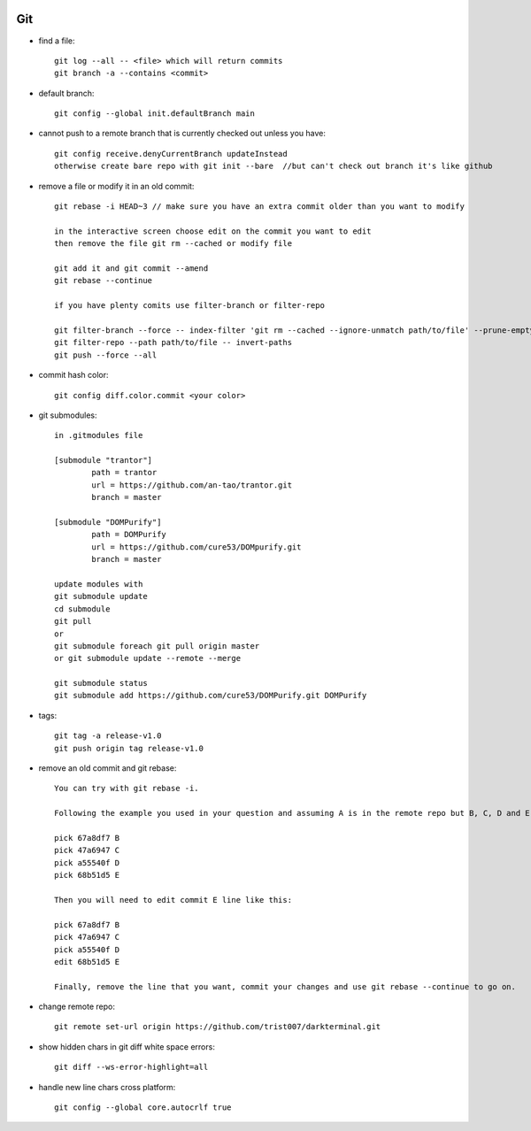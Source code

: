 
.. image:: images/git-logo.jpg
   :width: 100

Git
###

* find a file::

    git log --all -- <file> which will return commits
    git branch -a --contains <commit>

* default branch::

    git config --global init.defaultBranch main

* cannot push to a remote branch that is currently checked out unless you have::

    git config receive.denyCurrentBranch updateInstead
    otherwise create bare repo with git init --bare  //but can't check out branch it's like github

* remove a file or modify it in an old commit::

    git rebase -i HEAD~3 // make sure you have an extra commit older than you want to modify

    in the interactive screen choose edit on the commit you want to edit
    then remove the file git rm --cached or modify file

    git add it and git commit --amend
    git rebase --continue

    if you have plenty comits use filter-branch or filter-repo

    git filter-branch --force -- index-filter 'git rm --cached --ignore-unmatch path/to/file' --prune-empty --tag-name-filter cat -- --all
    git filter-repo --path path/to/file -- invert-paths
    git push --force --all

* commit hash color::

    git config diff.color.commit <your color>

* git submodules::

    in .gitmodules file

    [submodule "trantor"]
            path = trantor
            url = https://github.com/an-tao/trantor.git
            branch = master

    [submodule "DOMPurify"]
            path = DOMPurify
            url = https://github.com/cure53/DOMpurify.git
            branch = master

    update modules with
    git submodule update
    cd submodule
    git pull
    or
    git submodule foreach git pull origin master
    or git submodule update --remote --merge

    git submodule status
    git submodule add https://github.com/cure53/DOMPurify.git DOMPurify

* tags::

    git tag -a release-v1.0
    git push origin tag release-v1.0

* remove an old commit and git rebase::

    You can try with git rebase -i.

    Following the example you used in your question and assuming A is in the remote repo but B, C, D and E are not, after using git rebase you will get an screen like this:

    pick 67a8df7 B
    pick 47a6947 C
    pick a55540f D
    pick 68b51d5 E

    Then you will need to edit commit E line like this:

    pick 67a8df7 B
    pick 47a6947 C
    pick a55540f D
    edit 68b51d5 E

    Finally, remove the line that you want, commit your changes and use git rebase --continue to go on.

* change remote repo::

    git remote set-url origin https://github.com/trist007/darkterminal.git

* show hidden chars in git diff white space errors::

    git diff --ws-error-highlight=all

* handle new line chars cross platform::

    git config --global core.autocrlf true
